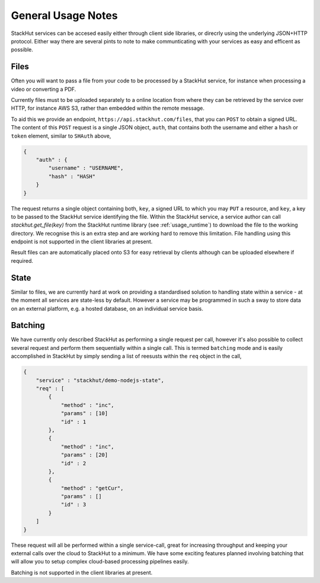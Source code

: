 .. _usage_your_code:

General Usage Notes
===================

StackHut services can be accesed easily either through client side libraries, or direcrly using the underlying JSON+HTTP protocol. Either way there are several pints to note to make communticating with your services as easy and efficent as possible.


Files
-----
.. _usage_your_code_files:

Often you will want to pass a file from your code to be processed by a StackHut service, for instance when processing a video or converting a PDF.

Currently files must to be uploaded separately to a online location from where they can be retrieved by the service over HTTP, for instance AWS S3, rather than embedded within the remote message.

To aid this we provide an endpoint, ``https://api.stackhut.com/files``, that you can ``POST`` to obtain a signed URL. The content of this ``POST`` request is a single JSON object, ``auth``, that contains both the username and either a ``hash`` or ``token`` element, similar to ``SHAuth`` above,

.. code-block:: JSON

    {
        "auth" : {
            "username" : "USERNAME",
            "hash" : "HASH"
        }
    }


The request returns a single object containing both, ``key``, a signed URL to which you may ``PUT`` a resource, and ``key``, a key to be passed to the StackHut service identifying the file. Within the StackHut service, a service author can call `stackhut.get_file(key)` from the StackHut runtime library (see :ref:`usage_runtime`) to download the file to the working directory.
We recognise this is an extra step and are working hard to remove this limitation. File handling using this endpoint is not supported in the client libraries at present.

Result files can are automatically placed onto S3 for easy retrieval by clients although can be uploaded elsewhere if required.

State
-----

Similar to files, we are currently hard at work on providing a standardised solution to handling state within a service - at the moment all services are state-less by default. 
However a service may be programmed in such a sway to store data on an external platform, e.g. a hosted database, on an individual service basis.

Batching
--------

We have currently only described StackHut as performing a single request per call, however it's also possible to collect several request and perform them sequentially within a single call. This is termed ``batching`` mode and is easily accomplished in StackHut by simply sending a list of reesusts within the ``req`` object in the call,

.. code-block:: JSON

    {
        "service" : "stackhut/demo-nodejs-state",
        "req" : [
            {
                "method" : "inc",
                "params" : [10]        
                "id" : 1
            },
            {
                "method" : "inc",
                "params" : [20]        
                "id" : 2
            },
            {
                "method" : "getCur",
                "params" : []        
                "id" : 3
            }
        ]
    }    

These request will all be performed within a single service-call, great for increasing throughput and keeping your external calls over the cloud to StackHut to a minimum.
We have some exciting features planned involving batching that will allow you to setup complex cloud-based processing pipelines easily.

Batching is not supported in the client libraries at present.
